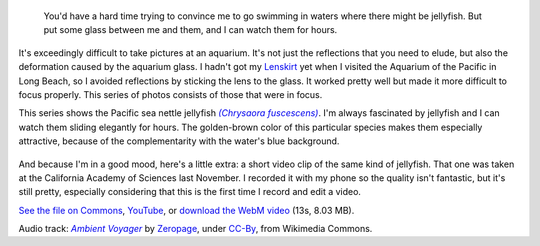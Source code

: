.. title: Pacific sea nettle jellyfish
.. category: articles-en
.. slug: pacific-sea-nettle-jellyfish
.. date: 2014-02-07 15:19:07
.. tags: Photo
.. keywords: Jellyfish,Long Beach,Image,Photo
.. image: /images/2012-03-22_Jellyfish_1969.jpg
.. location: Long Beach
..
    template: post-media.html

.. highlights::

    You'd have a hard time trying to convince me to go swimming in waters where there might be jellyfish. But put some glass between me and them, and I can watch them for hours.


It's exceedingly difficult to take pictures at an aquarium. It's not just the reflections that you need to elude, but also the deformation caused by the aquarium glass. I hadn't got my `Lenskirt <http://www.lenskirt.com/>`__ yet when I visited the Aquarium of the Pacific in Long Beach, so I avoided reflections by sticking the lens to the glass. It worked pretty well but made it more difficult to focus properly. This series of photos consists of those that were in focus.

This series shows the Pacific sea nettle jellyfish |chrysaora|_. I'm always fascinated by jellyfish and I can watch them sliding elegantly for hours. The golden-brown color of this particular species makes them especially attractive, because of the complementarity with the water's blue background.

.. |chrysaora| replace:: *(Chrysaora fuscescens)*

.. _chrysaora: https://en.wikipedia.org/wiki/Chrysaora_fuscescens

.. figure:: /images/2012-03-22_Jellyfish_1970.jpg

.. figure:: /images/2012-03-22_Jellyfish_1974.jpg

.. figure:: /images/2012-03-22_Jellyfish_1978.jpg

.. figure:: /images/2012-03-22_Jellyfish_1997.jpg

And because I'm in a good mood, here's a little extra: a short video clip of the same kind of jellyfish. That one was taken at the California Academy of Sciences last November. I recorded it with my phone so the quality isn't fantastic, but it's still pretty, especially considering that this is the first time I record and edit a video.

.. raw:: html

    <video poster="/images/2013-09-13_Pacific_sea_nettle_jellyfish.jpg" controls>
    	<source src="/videos/2013-09-13_jellyfish.webm" type='video/webm; codecs="vp8.0, vorbis"'>
    	<source src="/videos/2013-09-13_jellyfish.mp4" type='video/mp4'>
    	<p>Sadly, your browser does not support the video tag.</p>
    </video>

`See the file on Commons <https://commons.wikimedia.org/wiki/File:Pacific_sea_nettle_jellyfish_%28Chrysaora_fuscescens%29.webm>`__, `YouTube <https://www.youtube.com/watch?v=v0KLW5lqtc4>`__, or `download the WebM video <http://upload.wikimedia.org/wikipedia/commons/f/fd/Multimedia_usability_project_2010_-_Current_interface_testing.ogv>`__ (13s, 8.03 MB).


.. class:: copyright-notes

    Audio track: |Ambient Voyager|_ by `Zeropage`_, under `CC-By`_, from Wikimedia Commons.

.. |Ambient Voyager| replace:: *Ambient Voyager*

.. _Ambient Voyager: http://www.jamendo.com/fr/track/20231/ambient-voyager

.. _Zeropage: http://www.jamendo.com/fr/artist/2986/zeropage

.. _CC-By: http://creativecommons.org/licenses/by/3.0/legalcode
